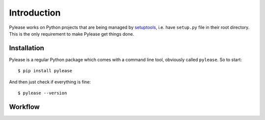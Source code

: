 Introduction
============

Pylease works on Python projects that are being managed by `setuptools <https://pypi.python.org/pypi/setuptools>`_,
i.e. have ``setup.py`` file in their root directory. This is the only requirement to make Pylease get things done.

Installation
------------

Pylease is a regular Python package which comes with a command line tool, obviously called ``pylease``. So to start::

    $ pip install pylease

And then just check if everything is fine::

    $ pylease --version


Workflow
--------

